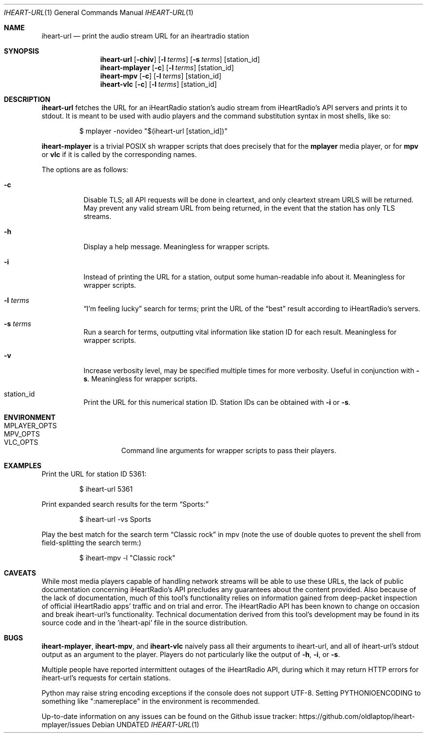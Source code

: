 .Dd
.Dt IHEART-URL 1
.Os
.Sh NAME
.Nm iheart-url
.Nd print the audio stream URL for an iheartradio station
.Sh SYNOPSIS
.Nm iheart-url
.Op Fl chiv
.Op Fl l Ar terms
.Op Fl s Ar terms
.Op station_id
.Nm iheart-mplayer
.Op Fl c
.Op Fl l Ar terms
.Op station_id
.Nm iheart-mpv
.Op Fl c
.Op Fl l Ar terms
.Op station_id
.Nm iheart-vlc
.Op Fl c
.Op Fl l Ar terms
.Op station_id
.Sh DESCRIPTION
.Nm
fetches the URL for an iHeartRadio station's audio stream from iHeartRadio's
API servers and prints it to stdout.
It is meant to be used with audio players and the command substitution syntax in
most shells, like so:
.Bd -literal -offset -indent
$ mplayer -novideo "$(iheart-url [station_id])"
.Ed
.Pp
.Nm iheart-mplayer
is a trivial POSIX sh wrapper scripts that does precisely that for the
.Nm mplayer
media player, or for
.Nm mpv
or
.Nm vlc
if it is called by the corresponding names.
.Pp
The options are as follows:
.Bl -tag -width Ds
.It Fl c
Disable TLS; all API requests will be done in cleartext, and only cleartext
stream URLS will be returned.
May prevent any valid stream URL from being returned, in the event that the
station has only TLS streams.
.It Fl h
Display a help message.
Meaningless for wrapper scripts.
.It Fl i
Instead of printing the URL for a station, output some human-readable info about
it.
Meaningless for wrapper scripts.
.It Fl l Ar terms
.Dq I'm feeling lucky
search for terms; print the URL of the
.Dq best
result according to iHeartRadio's servers.
.It Fl s Ar terms
Run a search for terms, outputting vital information like station ID for each
result.
Meaningless for wrapper scripts.
.It Fl v
Increase verbosity level, may be specified multiple times for more verbosity.
Useful in conjunction with
.Fl s .
Meaningless for wrapper scripts.
.It station_id
Print the URL for this numerical station ID.
Station IDs can be obtained with
.Fl i
or
.Fl s .
.El
.Sh ENVIRONMENT
.Bl -hang -width "PLAYER_OPTSXX" -compact
.It Ev MPLAYER_OPTS
.It Ev MPV_OPTS
.It Ev VLC_OPTS
Command line arguments for wrapper scripts to pass their players.
.El
.Sh EXAMPLES
Print the URL for station ID 5361:
.Bd -literal -offset -indent
$ iheart-url 5361
.Ed
.Pp
Print expanded search results for the term
.Dq Sports:
.Bd -literal -offset -indent
$ iheart-url -vs Sports
.Ed
.Pp
Play the best match for the search term
.Dq Classic rock
in mpv
.Pq note the use of double quotes to prevent the shell from field-splitting the search term:
.Bd -literal -offset -indent
$ iheart-mpv -l "Classic rock"
.Ed
.Sh CAVEATS
While most media players capable of handling network streams will be able to use
these URLs, the lack of public documentation concerning iHeartRadio's API
precludes any guarantees about the content provided.
Also because of the lack of documentation, much of this tool's functionality
relies on information gained from deep-packet inspection of official iHeartRadio
apps' traffic and on trial and error.
The iHeartRadio API has been known to change on occasion and break iheart-url's
functionality.
Technical documentation derived from this tool's development may be found in its
source code and in the 'iheart-api' file in the source distribution.
.Sh BUGS
.Nm iheart-mplayer ,
.Nm iheart-mpv ,
and
.Nm iheart-vlc
naively pass all their arguments to iheart-url, and all of iheart-url's stdout
output as an argument to the player.
Players do not particularly like the output of
.Fl h ,
.Fl i ,
or
.Fl s .
.Pp
Multiple people have reported intermittent outages of the iHeartRadio API,
during which it may return HTTP errors for iheart-url's requests for certain
stations.
.Pp
Python may raise string encoding exceptions if the console does not support
UTF-8.
Setting
.Ev PYTHONIOENCODING
to something like ":namereplace" in the environment is recommended.
.Pp
Up-to-date information on any issues can be found on the Github issue tracker:
https://github.com/oldlaptop/iheart-mplayer/issues
